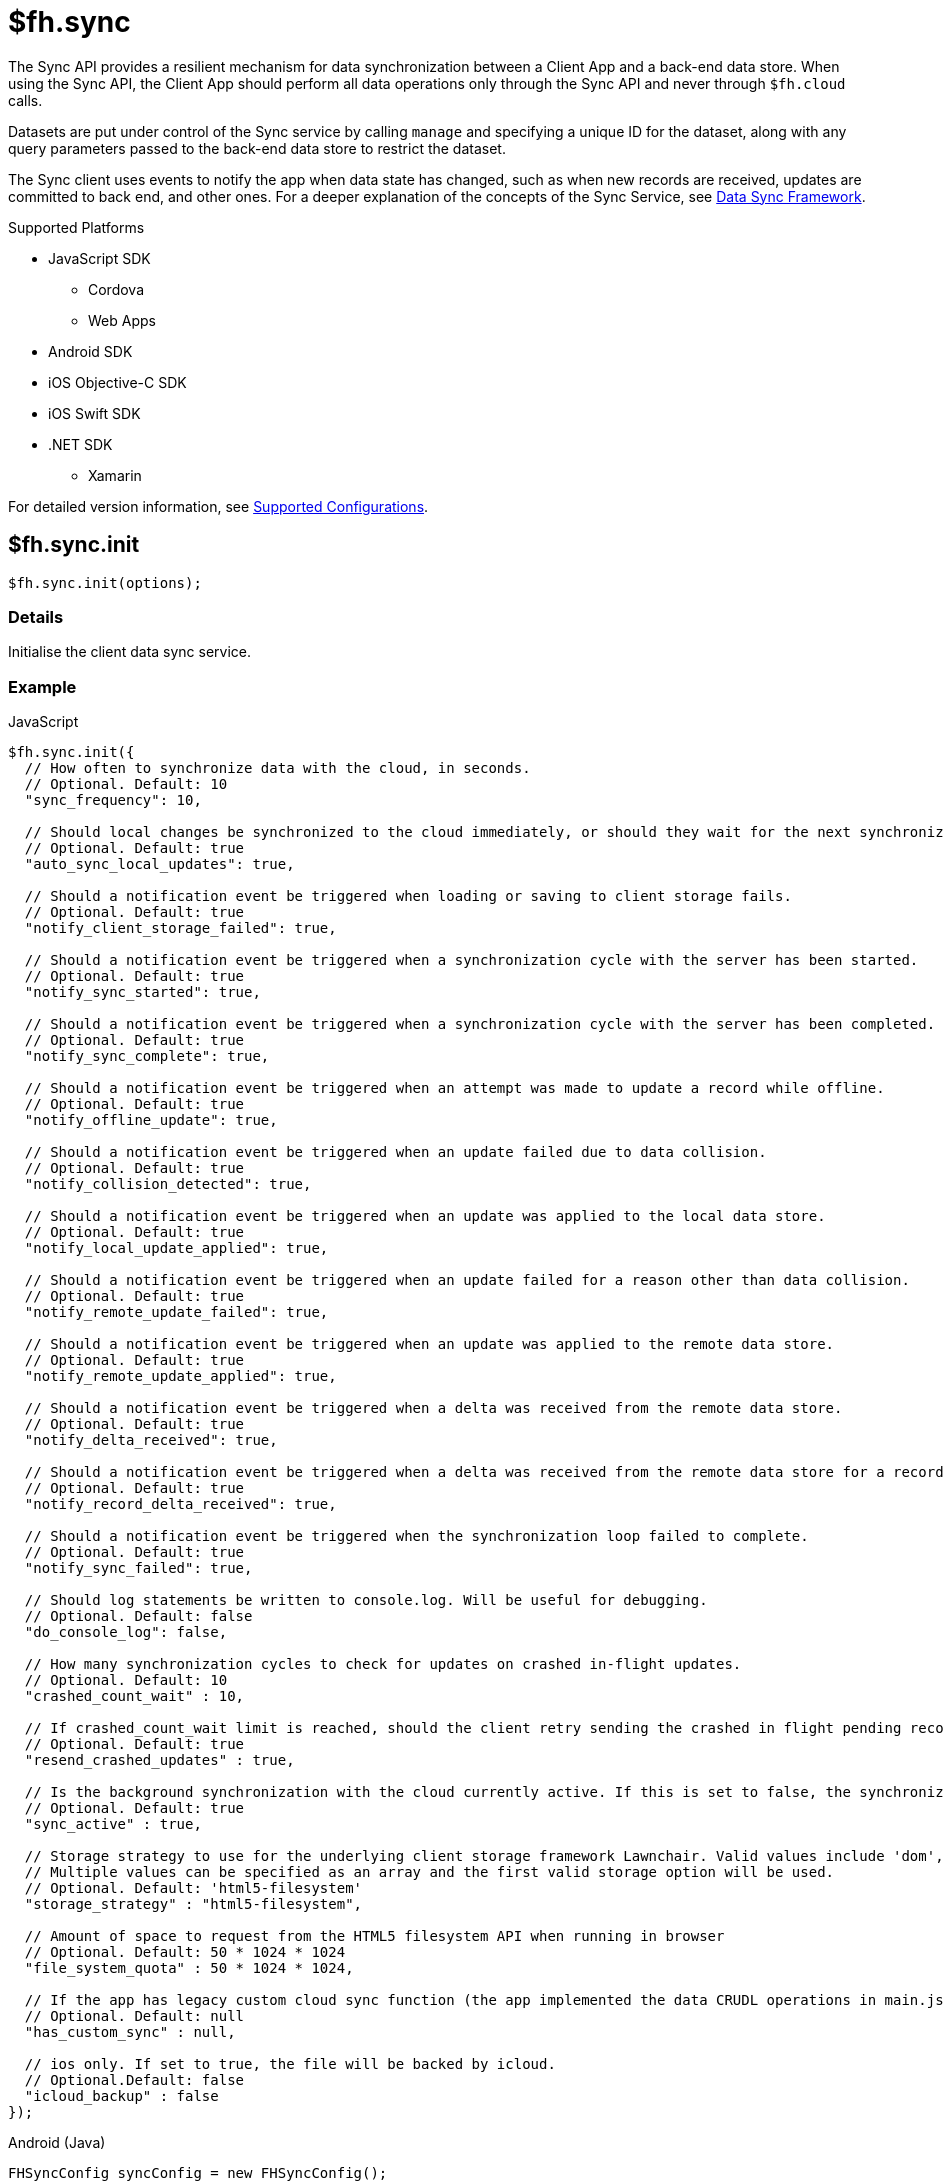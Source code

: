 // include::shared/attributes.adoc[]

[[fh-sync]]
= $fh.sync

The Sync API provides a resilient mechanism for data synchronization between a Client App and a back-end data store. When using the Sync API, the Client App should perform all data operations only through the Sync API and never through `$fh.cloud` calls.

Datasets are put under control of the Sync service by calling `manage` and specifying a unique ID for the dataset, along with any query parameters passed to the back-end data store to restrict the dataset.

The Sync client uses events to notify the app when data state has changed, such as when new records are received, updates are committed to back end, and other ones. For a deeper explanation of the concepts of the Sync Service, see link:{ServerSideDeveloperGuide}#data-sync-framework[Data Sync Framework].

[[sync-supported-platforms]]
.Supported Platforms

* JavaScript SDK
** Cordova
** Web Apps
* Android SDK
* iOS Objective-C SDK
* iOS Swift SDK
* .NET SDK
** Xamarin

For detailed version information, see link:https://access.redhat.com/node/2357761[Supported Configurations^].

[[fh-sync-init]]
== $fh.sync.init

[source,javascript]
----
$fh.sync.init(options);
----

[[sync-details-1]]
=== Details

Initialise the client data sync service.

[[sync-example]]
=== Example

.JavaScript
[source,javascript]
----
$fh.sync.init({
  // How often to synchronize data with the cloud, in seconds.
  // Optional. Default: 10
  "sync_frequency": 10,

  // Should local changes be synchronized to the cloud immediately, or should they wait for the next synchronization interval.
  // Optional. Default: true
  "auto_sync_local_updates": true,

  // Should a notification event be triggered when loading or saving to client storage fails.
  // Optional. Default: true
  "notify_client_storage_failed": true,

  // Should a notification event be triggered when a synchronization cycle with the server has been started.
  // Optional. Default: true
  "notify_sync_started": true,

  // Should a notification event be triggered when a synchronization cycle with the server has been completed.
  // Optional. Default: true
  "notify_sync_complete": true,

  // Should a notification event be triggered when an attempt was made to update a record while offline.
  // Optional. Default: true
  "notify_offline_update": true,

  // Should a notification event be triggered when an update failed due to data collision.
  // Optional. Default: true
  "notify_collision_detected": true,

  // Should a notification event be triggered when an update was applied to the local data store.
  // Optional. Default: true
  "notify_local_update_applied": true,

  // Should a notification event be triggered when an update failed for a reason other than data collision.
  // Optional. Default: true
  "notify_remote_update_failed": true,

  // Should a notification event be triggered when an update was applied to the remote data store.
  // Optional. Default: true
  "notify_remote_update_applied": true,

  // Should a notification event be triggered when a delta was received from the remote data store.
  // Optional. Default: true
  "notify_delta_received": true,

  // Should a notification event be triggered when a delta was received from the remote data store for a record.
  // Optional. Default: true
  "notify_record_delta_received": true,

  // Should a notification event be triggered when the synchronization loop failed to complete.
  // Optional. Default: true
  "notify_sync_failed": true,

  // Should log statements be written to console.log. Will be useful for debugging.
  // Optional. Default: false
  "do_console_log": false,

  // How many synchronization cycles to check for updates on crashed in-flight updates.
  // Optional. Default: 10
  "crashed_count_wait" : 10,

  // If crashed_count_wait limit is reached, should the client retry sending the crashed in flight pending records.
  // Optional. Default: true
  "resend_crashed_updates" : true,

  // Is the background synchronization with the cloud currently active. If this is set to false, the synchronization loop will not start automatically. You need to call startSync to start the synchronization loop.
  // Optional. Default: true
  "sync_active" : true,

  // Storage strategy to use for the underlying client storage framework Lawnchair. Valid values include 'dom', 'html5-filesystem', 'indexed-db'.
  // Multiple values can be specified as an array and the first valid storage option will be used.
  // Optional. Default: 'html5-filesystem'
  "storage_strategy" : "html5-filesystem",

  // Amount of space to request from the HTML5 filesystem API when running in browser
  // Optional. Default: 50 * 1024 * 1024
  "file_system_quota" : 50 * 1024 * 1024,

  // If the app has legacy custom cloud sync function (the app implemented the data CRUDL operations in main.js file in FH V2 apps), it should be set to true. If set to false, the default MBaaS sync implementation will be used. When set to null or undefined, a check will be performed to determine which implementation to use.
  // Optional. Default: null
  "has_custom_sync" : null,

  // ios only. If set to true, the file will be backed by icloud.
  // Optional.Default: false
  "icloud_backup" : false
});
----

.Android (Java)
[source,java]
----
FHSyncConfig syncConfig = new FHSyncConfig();

// Should local changes be synchronized to the cloud immediately, or should
// they wait for the next synchronization interval.
// Optional. Default: false
syncConfig.setAutoSyncLocalUpdates(false);

// How many synchronization cycles to check for updates on crashed in-flight
// updates.
// Optional. Default: 10
syncConfig.setCrashCountWait(10);

// Should a notification event be triggered when loading or saving to client
//storage fails.
// Optional. Default: false
syncConfig.setNotifyClientStorageFailed(false);

// Should a notification event be triggered when a delta was received from the
//remote data store.
// Optional. Default: false
syncConfig.setNotifyDeltaReceived(false);

// Should a notification event be triggered when an update was applied to the local
//data store.
// Optional. Default: false
syncConfig.setNotifyLocalUpdateApplied(false);

// Should a notification event be triggered when an attempt was made to update a
//record while offline.
// Optional. Default: false
syncConfig.setNotifyOfflineUpdate(false);

// Should a notification event be triggered when an update was applied to the remote
//data store.
// Optional. Default: false
syncConfig.setNotifyRemoteUpdateApplied(false);

// Should a notification event be triggered when a synchronization cycle with the
//server has been started.
// Optional. Default: false
syncConfig.setNotifySyncStarted(false);

// Should a notification event be triggered when the synchronization loop failed to complete.
// Optional. Default: false
syncConfig.setNotifySyncFailed(false);

// Should a notification event be triggered when a synchronization cycle with the
// server has been completed.
// Optional. Default: false
syncConfig.setNotifySyncComplete(false);

// Should a notification event be triggered when an update failed due to data collision.
// Optional. Default: false
syncConfig.setNotifySyncCollisions(false);

// Should a notification event be triggered when an update failed for a reason other
//than data collision.
// Optional. Default: false
syncConfig.setNotifyUpdateFailed(false);

// If the limit set in setCrashCountWait is reached, should the client
// retry sending the crashed in-flight pending records.
// Optional. Default: true
syncConfig.setResendCrashedUpdates(true);

// How often to synchronize data with the cloud, in seconds.
// Optional. Default: 10
syncConfig.setSyncFrequency(10);

// If the app has legacy custom cloud sync function (the app implemented the data
//CRUDL operations in main.js file in FH V2 apps), it should be set to true. If set
//to false, the default MBaaS sync implementation will be used.
// Optional. Default: false
syncConfig.setUseCustomSync(false);

syncClient = FHSyncClient.getInstance();
syncClient.init(appContext, syncConfig, new FHSyncListener() {
                                                    /**The implementation for this class
                                                    * is discussed later in this document
                                                    **/
                                                });
----

.iOS (Swift)
[source,swift]
----
let conf = FHSyncConfig()

// How often to synchronize data with the cloud, in seconds.
// Optional. Default: 10
conf?.syncFrequency = 10

// Should local changes be synchronized to the cloud immediately, or should they wait for the next synchronization interval.
// Optional. Default: true
conf?.autoSyncLocalUpdates = true

// Should a notification event be triggered when loading or saving to client storage fails.
// Optional. Default: false
conf?.notifyClientStorageFailed = true

// Should a notification event be triggered when a synchronization cycle with the server has been started.
// Optional. Default: false
conf?.notifySyncStarted = true

// Should a notification event be triggered when a synchronization cycle with the server has been completed.
// Optional. Default: false
conf?.notifySyncCompleted = true

// Should a notification event be triggered when an attempt was made to update a record while offline.
// Optional. Default: false
conf?.notifyOfflineUpdate = true

// Should a notification event be triggered when an update failed due to data collision.
// Optional. Default: false
conf?.notifySyncCollision = true

// Should a notification event be triggered when an update was applied to the local data store.
// Optional. Default: false
conf?.notifyLocalUpdateApplied = true

// Should a notification event be triggered when an update failed for a reason other than data collision.
// Optional. Default: false
conf?.notifyRemoteUpdateFailed = true

// Should a notification event be triggered when an update was applied to the remote data store.
// Optional. Default: false
conf?.notifyRemoteUpdateApplied = true

// Should a notification event be triggered when a delta was received from the remote data store.
// Optional. Default: false
conf?.notifyDeltaReceived = true

// Should a notification event be triggered when the synchronization loop failed to complete.
// Optional. Default: false
conf?.notifySyncFailed = true

// Should log statements be written to console.log. Will be useful for debugging.
// Optional. Default: false
conf?.debug = true

// How many synchronization cycles to check for updates on crashed in-flight updates.
// Optional. Default: 10
conf?.crashCountWait = 10

// If crashCountWait limit is reached, should the client retry sending the crashed in flight pending records.
// Optional. Default: true
conf?.resendCrashedUpdates = true

// If the app has legacy custom cloud sync function (the app implemented the data CRUDL operations in main.js file in FH V2 apps), it should be set to true. If set to false, the default MBaaS sync implementation will be used. When set to null or undefined, a check will be performed to determine which implementation to use.
// Optional. Default: false
conf?.hasCustomSync = false

// iOS only. If set to YES, the file will be backed by icloud.
// Optional.Default: false
conf?.icloud_backup = false

syncClient = FHSyncClient(config: conf)
----

.iOS (Objective-C)
[source,objectivec]
----
FHSyncConfig* conf = [[FHSyncConfig alloc] init];

// How often to synchronize data with the cloud, in seconds.
// Optional. Default: 10
conf.syncFrequency = 10;

// Should local changes be synchronized to the cloud immediately, or should they wait for the next synchronization interval.
// Optional. Default: YES
conf.autoSyncLocalUpdates = YES;

// Should a notification event be triggered when loading or saving to client storage fails.
// Optional. Default: NO
conf.notifyClientStorageFailed = YES;

// Should a notification event be triggered when a synchronization cycle with the server has been started.
// Optional. Default: NO
conf.notifySyncStarted = YES;

// Should a notification event be triggered when a synchronization cycle with the server has been completed.
// Optional. Default: NO
conf.notifySyncCompleted = YES;

// Should a notification event be triggered when an attempt was made to update a record while offline.
// Optional. Default: NO
conf.notifyOfflineUpdate = YES;

// Should a notification event be triggered when an update failed due to data collision.
// Optional. Default: NO
conf.notifySyncCollision = YES;

// Should a notification event be triggered when an update was applied to the local data store.
// Optional. Default: NO
conf.notifyLocalUpdateApplied = YES;

// Should a notification event be triggered when an update failed for a reason other than data collision.
// Optional. Default: NO
conf.notifyRemoteUpdateFailed = YES;

// Should a notification event be triggered when an update was applied to the remote data store.
// Optional. Default: NO
conf.notifyRemoteUpdateApplied = YES;

// Should a notification event be triggered when a delta was received from the remote data store.
// Optional. Default: NO
conf.notifyDeltaReceived = YES;

// Should a notification event be triggered when the synchronization loop failed to complete.
// Optional. Default: NO
conf.notifySyncFailed = YES;

// Should log statements be written to console.log. Will be useful for debugging.
// Optional. Default: NO
conf.debug = YES;

// How many synchronization cycles to check for updates on crashed in-flight updates.
// Optional. Default: 10
conf.crashCountWait = 10;

// If crashCountWait limit is reached, should the client retry sending the crashed in flight pending records.
// Optional. Default: YES
conf.resendCrashedUpdates = YES;

// If the app has legacy custom cloud sync function (the app implemented the data CRUDL operations in main.js file in FH V2 apps), it should be set to true. If set to false, the default MBaaS sync implementation will be used. When set to null or undefined, a check will be performed to determine which implementation to use.
// Optional. Default: NO
conf.hasCustomSync = NO;

// iOS only. If set to YES, the file will be backed by icloud.
// Optional.Default: NO
conf.icloud_backup = NO;

FHSyncClient* syncClient = [[FHSyncClient alloc] initWithConfig:conf];
----

.{nbsp}.NET (C#)
[source,csharp]
----
var client = FHSyncClient.GetInstance();
var config = new FHSyncConfig();

/// How often to synchronize data with the cloud, in seconds.
/// Default Value : 10
config.SyncFrequency = 10;

/// Should local changes be synchronized to the cloud immediately, or should they wait for the next synchronization interval.
/// Default value : true
config.AutoSyncLocalUpdates = true;

/// How many synchronization cycles to check for updates on crashed in-flight updates.
/// Default value : 10
config.CrashedCountWait = 10;

/// If CrashedCountWait limit is reached, should the client retry sending the crashed in flight pending records.
/// Default value : true
config.ResendCrashedUpdated = true;

/// Is the background sync with the cloud currently active. If this is set to false, the sync loop will not start automatically. You need to call Start to start the synchronization loop.
/// Default value : true
config.SyncActive = true;

/// Set whether to use a legacy FH V2 sync Cloud App, the MBaaS sync service,
/// or automatically select.
/// Values are SyncCloudType.Auto, SyncCloudType.Legacy, SyncCloudType.Mbbas
/// Default value : Auto
config.SyncCloud = SyncCloudType.Auto;

client.Initialise(config);
----

[[fh-sync-notify]]
== $fh.sync.notify

[source,javascript]
----
$fh.sync.notify(callback(data));
----

[[sync-details-2]]
=== Details

Register a callback function to be invoked when the sync service has notifications to communicate to the client.

[[sync-example-1]]
=== Example

.JavaScript
[source,javascript]
----
$fh.sync.notify(function(event) {
  // The dataset that the notification is associated with
  var dataset_id = event.dataset_id;

    // The unique identifier that the notification is associated with.
  // This will be the unique identifier for a record if the notification is related to an individual record,
  // or the current hash of the dataset if the notification is associated with a full dataset
  //  (for example, sync_complete)
  var uid = event.uid;

  // Optional free text message with additional information
  var message = event.message;

  // The notification message code
  var code = event.code;
   /* Codes:
    * client_storage_failed: Loading or saving to client storage failed. This is a critical error and the Sync Client will not work properly without client storage.
    * sync_started: A synchronization cycle with the server has been started.
    * sync_complete: A synchronization cycle with the server has been completed.
    * offline_update: An attempt was made to update or delete a record while offline.
    * collision_detected: Update failed due to data collision.
    * remote_update_failed: Update failed for a reason other than data collision.
    * remote_update_applied: An update was applied to the remote data store.
    * local_update_applied: An update was applied to the local data store.
    * delta_received: A change was received from the remote data store for the dataset. It is best to listen to this notification and update the UI accordingly.
    * record_delta_received: A delta was received from the remote data store for the record. It is best to listen to this notification and update UI accordingly.
    * sync_failed: Synchronization loop failed to complete.
    */
});
----

.Android (Java)
Synchronization events are sent to the `FHSyncListener` instance you registered using `syncClient.init`. Each method of the listener is provided a non-null `NotificationMessage` parameter.

[source,java]
----
public class SampleSyncListener implements FHSyncListener {


  public void onSyncStarted(NotificationMessage notificationMessage) {
      /*Data sync is available. Update your UI, enable editing fields,
          display messages to the user, etc.*/
  }

  public void onSyncCompleted(NotificationMessage notificationMessage) {

      /*Sync has completed. Data has been successfully sent to the server or
         successfully received from the server. In either case you should refresh
         the data presented to the user.

      You may retrieve your latest data for this message with
      FHSyncClient.getInstance().list(notificationMessage.getDataId())*/
  }

  public void onUpdateOffline(NotificationMessage notificationMessage) {
      /*A create, delete, or update operation was called, but the device is
      not connected to the network. The UI should be updated, fields disabled,
      user notified, etc.*/
  }

  public void onCollisionDetected(NotificationMessage notificationMessage) {
      /* The update could not be applied to the server. There are many reasons
      why this could happen and it is up to the application developer to
      resolve the collision.

      After the data has been updated to synchronize cleanly, the methods
      FHSyncClient.listCollisions and FHSyncClient.removeCollision can be used
      to view and resolve the collision entries.

      Use FHSyncClient.getInstance().read(notificationMessage.getDataId(),
                                          notificationMessage.getUID())
      to view the data record.

      */
  }

  public void onRemoteUpdateFailed(NotificationMessage notificationMessage) {
      /* The remote updated failed. You may use notificationMessage.getExtraMessage()
      to get additional details.

      Use FHSyncClient.getInstance().read(notificationMessage.getDataId(),
                                          notificationMessage.getUID())
      to view the data record.*/
  }

  public void onRemoteUpdateApplied(NotificationMessage notificationMessage) {
      /* An update was successfully processed by the remote server.

      Use FHSyncClient.getInstance().read(notificationMessage.getDataId(),
                                          notificationMessage.getUID())
      to view the data record.
      */
  }

  public void onLocalUpdateApplied(NotificationMessage notificationMessage) {
      /* An update is applied locally and waiting to be sent to the remote
      server.

      Use FHSyncClient.getInstance().read(notificationMessage.getDataId(),
                                          notificationMessage.getUID())
      to view the data record.
      */
  }

  public void onDeltaReceived(NotificationMessage notificationMessage) {
      /*An incoming update has been applied. The UI should be updated if appropriate.

      Use FHSyncClient.getInstance().read(notificationMessage.getDataId(),
                                          notificationMessage.getUID())
      to view the data record.

      Use FHSyncClient.getInstance().list(notificationMessage.getDataId())
      to load all data records.

      notificationMessage.getExtraMessage() will return the type of operation
      (update, delete, create) which was performed.

      */
  }

  public void onSyncFailed(NotificationMessage notificationMessage) {
      /*
      For some reason the sync loop was unable to complete.  This could be for
      many different reasons such as network connectivity, authentication
      issues, programming errors, etc.

      Use notificationMessage.getExtraMessage() to get extra information.

      */
  }

  public void onClientStorageFailed(NotificationMessage notificationMessage) {
      /*
      Sync was not able to store data locally.  This indicates a device error
      such as out of space, invalid permissions, etc

      Use notificationMessage.getExtraMessage() to get extra information.
      */
  }
}
----

.iOS (Objective-C)
Synchronization notifications are dispatched via the standard `NSNotificationCenter` facility. To start receiving `kFHSyncStateChangedNotification` notifications, register using the `addObserver:selector:name:object:` or `addObserverForName:object:queue:usingBlock:` methods of `NSNotificationCenter`.
[source,objectivec]
----
[[NSNotificationCenter defaultCenter] addObserver:self selector:@selector(onSyncMessage:) name:kFHSyncStateChangedNotification object:nil];

* (void) onSyncMessage:(NSNotification*) note
{
FHSyncNotificationMessage* msg = (FHSyncNotificationMessage*) [note object];
NSString* code = msg.code;
if([code isEqualToString:REMOTE_UPDATE_APPLIED_MESSAGE]) {
}
  /* Codes:
  *
  * NSString *const SYNC_STARTED_MESSAGE = @"SYNC_STARTED";
  * A synchronization cycle with the server has been started.
  *
  * NSString *const SYNC_COMPLETE_MESSAGE = @"SYNC_COMPLETE";
  * A synchronization cycle with the server has been completed.
  *
  * NSString *const SYNC_FAILED_MESSAGE = @"SYNC_FAILED";
  * Synchronization loop failed to complete.
  *
  * NSString *const OFFLINE_UPDATE_MESSAGE = @"OFFLINE_UPDATE";
  * An attempt was made to update or delete a record while offline.
  *
  * NSString *const COLLISION_DETECTED_MESSAGE = @"COLLISION_DETECTED";
  * Update failed due to data collision.
  *
  * NSString *const REMOTE_UPDATE_FAILED_MESSAGE = @"REMOTE_UPDATE_FAILED";
  * Update failed for a reason other than data collision.
  *
  * NSString *const REMOTE_UPDATE_APPLIED_MESSAGE = @"REMOTE_UPDATE_APPLIED";
  * An update was applied to the remote data store.
  *
  * NSString *const LOCAL_UPDATE_APPLIED_MESSAGE = @"LOCAL_UPDATE_APPLIED";
  * An update was applied to the local data store.
  *
  * NSString *const DELTA_RECEIVED_MESSAGE = @"DELTA_RECEIVED";
  * An change was received from the remote data store for the dataset.
  * It's best to listen to this notification and update UI accordingly.
  *
  * NSString *const CLIENT_STORAGE_FAILED_MESSAGE = @"CLIENT_STORAGE_FAILED";
  * Loading or saving to client storage failed. This is a critical error and the Sync Client will not work properly without client storage.
  */
}
----

.iOS (Swift)
Synchronization notifications are dispatched via the standard `NSNotificationCenter` facility. To start receiving `kFHSyncStateChangedNotification` notifications, register using the `+addObserver(\_:selector:name:object:)+` or `+addObserverForName(\_:object:queue:usingBlock:)+` methods of `NSNotificationCenter`.
[source,swift]
----
NotificationCenter.default.addObserver(self,
                                       selector:#selector(onSyncMessage(note:)),
                                       name:Notification.Name(rawValue: "kFHSyncStateChangedNotification"),
                                       object:nil
)

let DATA_ID = "myDataId"
let syncClient = FHSyncClient(config: conf)
syncClient?.manage(withDataId: DATA_ID, andConfig:nil, andQuery:[:])

@objc func onSyncMessage(note: NSNotification) {
    if let msg = note.object as? FHSyncNotificationMessage, let code = msg.code {
        if code == REMOTE_UPDATE_APPLIED_MESSAGE {
        }
        /* Codes:
         *
         * let SYNC_STARTED_MESSAGE = "SYNC_STARTED"
         * A synchronization cycle with the server has been started.
         *
         * let SYNC_COMPLETE_MESSAGE = "SYNC_COMPLETE"
         * A synchronization cycle with the server has been completed.
         *
         * let SYNC_FAILED_MESSAGE = "SYNC_FAILED"
         * Synchronization loop failed to complete.
         *
         * let OFFLINE_UPDATE_MESSAGE = "OFFLINE_UPDATE"
         * An attempt was made to update or delete a record while offline.
         *
         * let COLLISION_DETECTED_MESSAGE = "COLLISION_DETECTED"
         * Update failed due to data collision.
         *
         * let REMOTE_UPDATE_FAILED_MESSAGE = "REMOTE_UPDATE_FAILED"
         * Update failed for a reason other than data collision.
         *
         * let REMOTE_UPDATE_APPLIED_MESSAGE = "REMOTE_UPDATE_APPLIED"
         * An update was applied to the remote data store.
         *
         * let LOCAL_UPDATE_APPLIED_MESSAGE = "LOCAL_UPDATE_APPLIED"
         * An update was applied to the local data store.
         *
         * let DELTA_RECEIVED_MESSAGE = "DELTA_RECEIVED"
         * An change was received from the remote data store for the dataset.
         * It's best to listen to this notification and update UI accordingly.
         *
         * let CLIENT_STORAGE_FAILED_MESSAGE = "CLIENT_STORAGE_FAILED"
         * Loading or saving to client storage failed. This is a critical error and the Sync Client will not work properly without client storage.
         */
    }
}
----

.{nbsp}.NET (C#)
In the following section, `client` is a configured and initialised `FHSyncClient` instance. You can set event handlers of the type `EventHandler<FHSyncNotificationEventArgs>` to the different event types supported by the client.
[source,csharp]
----
/// The event arguments that will be sent to the sync event listeners
public class FHSyncNotificationEventArgs : EventArgs
{
    /// The id of the dataset
    public string DatasetId { set; get; }

    ///     The unique universal id of the record
    public string Uid { private get; set; }

    ///     Type fo the notification.
    public SyncNotification Code { get; set; }

    ///     An message associated with the event argument. Could be empty.
    public string Message { get; set; }

}

/// Loading or saving to client storage failed. This is a critical error and the Sync Client will not work properly without client storage.
client.ClientStorageFailed += async (sender, args) => { };

/// A synchronization cycle with the server has been started.
client.SyncStarted += async (sender, args) => { };

/// A synchronization cycle with the server has been completed.
client.SyncCompleted += async (sender, args) => { };

/// An attempt was made to update or delete a record while offline.
client.OfflineUpdate += async (sender, args) => { };

/// Update failed due to data collision.
client.CollisionDetected += async (sender, args) => { };

/// Update failed for a reason other than data collision.
client.RemoteUpdateFailed += async (sender, args) => { };

/// An update was applied to the local data store.
client.LocalUpdateApplied += async (sender, args) => { };

/// An update was applied to the remote data store.
client.RemoteUpdateApplied += async (sender, args) => { };

/// A change was received from the remote data store for the dataset. It's best to listen to this notification and update UI accordingly.
client.DeltaReceived += async (sender, args) => { };

/// A delta was received from the remote data store for the record. It's best to listen to this notification and update UI accordingly.
client.RecordDeltaReceived += async (sender, args) => { };

/// Synchronization loop failed to complete.
client.SyncFailed += async (sender, args) => { };
----

[[fh-sync-notifications]]
=== Sync Notifications

This section describes the notification structures for the JavaScript SDK.
The Objective-C, Swift, Android and .NET SDKs all define notification structure with dedicated objects, however the JavaScript information should be useful for all SDKs.

Notifications in the JavaScript SDK have the following structure:

[source]
{
  "dataset_id": String,
  "uid": [String],
  "code": String,
  "message": Object|String
}

where:

* `dataset_id` is the name of the dataset relating to the notification.
* `uid` is the the UID of the related record. This is either a temporary UID for a non-persisted record (record hash), or a permanent UID for a persisted record.
The value for `uid` can be `null` when the notification does not refer to a specific record, for example,  `sync_started`, `sync_failed` and
`local_update_applied`.  Also, there is no  `uid` entry for some notifications, for example, `sync_complete`. See individual notification structures for
more details.
* `code` is the identifier for the type of notification, for example, `sync_started`.
* `message` is the extra data sent along with the notification and is different for each notification. See details
of each notification for more information.



[[fh-sync-notifications-sync-started]]
==== Sync Started

A sync loop is started. This notification is sent once per sync loop regardless of whether the client is online or offline.

===== Notification Code
* Javascript - `sync_started`
* Objective-C/Swift - `SYNC_STARTED`

===== Notification Structure
[source,javascript]
{
  "dataset_id": "myDataset",
  "uid": null, // <1>
  "code": "sync_started",
  "message": null // <2>
}

<1> `uid` is always `null`.
<2> `message` is always `null`.

[[fh-sync-notifications-sync-complete]]
==== Sync Complete
A sync loop is  complete. A sync loop includes the initial sync request to the backend and any further
requests or actions that are taken as a result of the response. This notification does not occur in the same sync loop as a `sync_failed` event, that is, a sync loop can either complete or fail.

===== Notification Code
* JavaScript - `sync_complete`
* Objective-C/Swift - `SYNC_COMPLETE`

===== Notification Structure
[source,javascript]
{
  "dataset_id": "myDataset",
  "code": "sync_complete",
  "message": "online" // message is always "online"
}

NOTE: `uid` never appears as part of this structure.

[[fh-sync-notifications-sync-failed]]
==== Sync Failed
The sync loop failed to complete. This can occur in the following circumstances:
* The sync client is  offline during the sync loop.
* A sync or sync records request receives an error code in the response, for example, 500.
Sync failed notifications are only sent if the `notify_sync_failed` option is set to `true`.

===== Notification Code
* JavaScript - `sync_failed`
* Objective-C/Swift - `SYNC_FAILED`

===== Notification Structure
[source,javascript]
{
  "dataset_id": "myDataset",
  "uid": "a3387ce5d175cf73ec5f5d7614c7c6b4f44393f2_1",
  "code": "sync_failed",
  "message": "offline" // <1>
}

<1> `message` is "offline" when the client is offline. In other cases, the message contains the failed response message from the sync server.

[[fh-sync-notifications-record-delta-received]]
==== Record Delta Received
NOTE: This notification only exists in the JavaScript SDK. Delta Received performs the same task in all other SDKs.

A change is received by the remote datastore for a record.
This notification occurs for each change (`update`, `delete`, `create`) returned in a sync response.

===== Notification Code
* JavaScript - `record_delta_received`

===== Notification Structure
[source,javascript]
{
  "dataset_id": "myDataset",
  "uid": "58e3b2cff7fc7297eb635053",
  "code": "record_delta_received",
  "message": "update" // <1>
}

<1> `message` can be "create", "update" or "delete".

[[fh-sync-notifications-delta-received]]
==== Delta Received
A change is received by a remote datastore for a dataset.
In the JavaScript SDK this occurs once for each sync records call. This differs from the `record_delta_received` event because it occurs only once even if there are multiple changes and the event object provides the global hash. Use this notification to know if updates have been received from the backend, but do not require knowledge about the changes.

In the Objective-C, Swift and Android SDKs this notification acts as the `record_delta_received` notification, that is, it occurs once for each update returned by the sync server.

===== Notification Code
* JavaScript - `delta_received`
* Objective-C/Swift - `DELTA_RECEIVED`

===== Notification Structure
[source,javascript]
{
  "dataset_id": "myDataset",
  "uid": "a3387ce5d175cf73ec5f5d7614c7c6b4f44393f2_1",
  "code": "delta_received",
  "message": "partial dataset" // <1>
}

<1> `message` is always "partial dataset".

[[fh-sync-notifications-local-update-applied]]
==== Local Update Applied
A change is applied to a local dataset. This happens in the following circumstances:
* A dataset is loaded from local data storage.
* A dataset is updated locally with a new pending record, for example, a user creating a new record.
This notification does not occur when a change is received from the server that originated on another client. If you want to check for that type of change, use the `record_delta_received` event.

===== Notification Code
* JavaScript - `local_update_applied`
* Objective-C/Swift - `LOCAL_UPDATE_APPLIED`

===== Notification Structure
[source,javascript]
{
  "dataset_id":"myDataset",
  "uid":"8783f802c8d43053ee2bf02009dd79d89b186afb",
  "code":"local_update_applied",
  "message":"update" // <1>
}

<1> `message` can be "load", "create", "update" or "delete".

[[fh-sync-notifications-remote-update-applied]]
==== Remote Update Applied
An update is applied to the remote datastore. This notification occurs once for each
record that has been successfully applied on the backend.

===== Notification Code
* JavaScript - `remote_update_applied`
* Objective-C/Swift - `REMOTE_UPDATE_APPLIED`

===== Notification Structure
[source,javascript]
{
  "dataset_id":"myDataset",
  "uid":"58e3b2e6f7fc7297eb635100",
  "code":"remote_update_applied",
  "message":{ // <1>
    "_id":"58e3b2e60d6412349926e95b",
    "action":"create",
    "cuid":"5733885DDC134A6FA9754BA67E4E4BAC",
    "hash":"66c3961bc1dc7139427a95d3471a27ae30d4cb96",
    "msg":null,
    "oldUid":"66c3961bc1dc7139427a95d3471a27ae30d4cb96",
    "timestamp":1491317478112,
    "type":"applied",
    "uid":"58e3b2e6f7fc7297eb635100"
  }
}

<1> `message` is an `update` object received from the sync server.

[[fh-sync-notifications-remote-update-failed]]
==== Remote Update Failed
An update failed to be applied to the remote datastore. This notification occurs once for
each record that failed to be applied. The typical reason for an update failing is that the data could not be
persisted to the remote datastore.

===== Notification Code
* JavaScript - `remote_update_failed`
* Objective-C/Swift - `REMOTE_UPDATE_FAILED`

===== Notification Structure
Similar to `remote_update_applied`, but with the `code` changed.

[[fh-sync-notifications-collision-detected]]
==== Collision Detected
A collision is found on the sync server. This notification occurs once for each collision
that is detected by the sync server. A collision occurs when an out-of-date client attempts to update a record
that has changed state. How the collision is handled is determined by the server-side collision handler.

===== Notification Code
* JavaScript - `collision_detected`
* Objective-C/Swift - `COLLISION_DETECTED`

===== Notification Structure
Similar to `remote_update_applied`, but with the `code` changed.

[[fh-sync-notifications-offline-update]]
==== Offline Update
A record is added, updated or removed from the dataset while the client is offline.

===== Notification Code
* JavaScript - `offline_update`
* Objective-C/Swift - `OFFLINE_UPDATE`

===== Notification Structure
[source,javascript]
{
  "dataset_id":"myDataset",
  "uid":"58e3b2cff7fc7297eb635053",
  "code":"offline_update",
  "message":"update" // <1>
}

<1> `message` can be "create", "update" or "delete".

[[fh-sync-notifications-client-storage-failed]]
==== Client Storage Failed
The underlying data storage of sync (Lawnchair) encountered an issue. This could happen in
the case where a query fails to complete.

===== Notification Code
* JavaScript - `client_storage_failed`
* Objective-C/Swift - `CLIENT_STORAGE_FAILED`

===== Notification Structure
[source,javascript]
{
  "dataset_id": "myDataset",
  "uid": null, // <1>
  "code": "client_storage_failed",
  "message": "load from local storage failed"
}

<1> `uid` is always `null`.

[[fh-sync-manage]]
== $fh.sync.manage

[source,javascript]
----
$fh.sync.manage(dataset_id, options, query_params, meta_data, callback);
----

[[sync-details-3]]
=== Details

Put a dataset under the management of the sync service. Calling manage multiple times for the same dataset will update the options and query_params but will not result in the dataset syncing multiple times.

NOTE: Use MongoDB query syntax when setting a value for query_params.

[[sync-example-2]]
=== Example
.JavaScript
[source,javascript]
----
var dataset_id = 'tasks';

// Configuration options object.
// These override the options passed to init.
var options = {
"sync_frequency": 30 // Sync every 30 seconds for the 'tasks' dataset
};

// Parameters object to be passed to the cloud sync service.
// It will be passed to the dataHandler when listing dataset on the back end.
// If the default MBaaS cloud implementation is used (which uses $fh.db for data handlers), all the valid list options can be used here.
// For example, to list the tasks that are assigned to a user called "Tom", the query params should be
var query_params = {
"$eq": {
"assigned": "Tom"
}
};

// Extra params that will be sent to the back-end data handlers.
var meta_data = {};
$fh.sync.manage(dataset_id, options, query_params, meta_data, function(){
console.log('dataset ' + dataset_id + ' is now managed by sync');
});
----

.Android (Java)

[source,java]
----
//queryParams are any query supported by $fh.db
JSONObject queryParams = new JSONObject();

//MetaData such as sessionTokens, userIds, etc
JSONObject metaData = new JSONObject();

//Any String identifier
String dataSet = "myDataSetId";

// If configOverride is null then the config provided in FHSyncClient.init
// will be used instead.
FHSyncConfig configOverride = null;

FHSyncClient.getInstance().manage(dataSet, configOverride, queryParams, metaData);
----

.iOS (Objective-C)

[source,objectivec]
----
// Unique Id for the dataset to manage.
#define DATA_ID @"tasks"

// Configuration options object.
// These override the options passed to init.
FHSyncConfig* conf = [[FHSyncConfig alloc] init];
conf.syncFrequency = 10;

// Parameters object to be passed to the cloud sync service.
// For example, to list the tasks that are assigned to a user called "Tom":
NSDictionary* query = @{@"assigned": @"Tom"};

// Extra params that will be sent to the back-end data handlers.
NSMutableDictionary* metaData = nil;

// Initialise Sync Client
FHSyncClient* syncClient = [[FHSyncClient alloc] initWithConfig:conf];

// Put a dataset under the management of the sync service.
[syncClient manageWithDataId:DATA_ID AndConfig:conf AndQuery:query AndMetaData:metaData];
----

.iOS (Swift)
[source,swift]
----
public let DATA_ID = "tasks"

// Configuration options object.
// These override the options passed to init.
let conf = FHSyncConfig()
conf?.syncFrequency = 10

// Parameters object to be passed to the cloud sync service.
// For example, to list the tasks that are assigned to a user called "Tom":
let query = ["assigned": "Tom"]

// Initialise Sync Client
let syncClient = FHSyncClient(config: conf)

// Put a dataset under the management of the sync service.
syncClient.manageWithDataId(DATA_ID, andConfig:conf, andQuery:query)
----

.{nbsp}.NET (C#)
In the following section, `client` is a configured and initialised FHSyncClient instance.

[source,csharp]
----
/// The datasetId needs to be unique for your app and will be used to name the
/// collection in the cloud.
const string DatasetId = "tasks";

/// Query is a Dictionary of parameters to be sent to the server with each sync
/// operation. If the default MBaaS cloud implementation is used (which uses
/// $fh.db for data handlers), all the valid list options can be used here.
/// For example, to list the tasks that are assigned to a user called "Tom",
/// the query params should be
Dictionary<string, string> query = new Dictionary<string, string>
{
{"eq", "{"assigned", "Tom"}"}
};

/// When you manage a DataSet you may set new configuration parameters to
/// override the parameters for the sync client. If you do not wish to do this,
/// you may pass null into the FHSyncClient.manage method.
var config = new FHSyncConfig();
config.SyncFrequency = 100;

/// Put a dataset under the management of the sync service. Note that Task
/// is an implementation of the IFHSyncModel.
client.Manage<Task>(DatasetId, config, query);
----


[[fh-sync-dolist]]
== $fh.sync.doList

[source,javascript]
----
$fh.sync.doList(dataset_id, success, failure);
----

[[sync-details-4]]
=== Details

Get a list of the records for the dataset.

[[sync-example-3]]
=== Example
.JavaScript
[source,javascript]
----
// Unique Id for the dataset to manage.
// This must correspond to an “act” function which represents the cloud portion of the sync contract.
var dataset_id = 'tasks';

$fh.sync.doList(dataset_id, function(res) {
// The data returned by the sync service.
// Always a full data set (even in the case of deltas).
console.log(res);

//res is a JSON object
for(var key in res){
  if(res.hasOwnProperty(key)){
    // Unique Id of the record, used for read, update & delete operations (string).
    var uid = key;
    // Record data, opaque to sync service.
    var data = res[key].data;
    // Unique hash value for this record
    var hash = res[key].hash;
  }
}

}, function(code, msg) {
// Error code. Currently only 'unknown_dataset' is possible
console.error(code);

// Optional free text message with additional information
console.error(msg);

});
----

.Android (Java)
[source,java]
----
FHClient fhClient = FHSyncClient.getInstance();

// Unique Id for the dataset being manage.
String dataSetId = "photos";

// The data returned by the sync service.
// Always a full data set (even in the case of deltas).
JSONObject allData = fhClient.getSyncClient().list("photos");

Iterator<String> keysIterator = allData.keys();
List<Project> itemsToSync = new ArrayList<>();

while (keysIterator.hasNext()) {
// Unique Id of the record, used for read,
//update & delete operations (string).
String uid = keysIterator.next();

  // Record data
  JSONObject record = allData.getJSONObject(uid);

  // The synced data object.  In Android this can be a JSON serialized POJO
  JSONObject dataObj = data.getJSONObject("data");

  // Unique hash value for this record
  String hash = records.getString("hash");

}

projects.addAll(itemsToSync);
bus.post(new ProjectsAvailable(new ArrayList<Project>(projects)));
----

.iOS (Objective-C)
[source,objectivec]
----
// Unique Id for the dataset to manage.
#define DATA_ID @"tasks"

// The data returned by the sync service.
// Always a full data set (even in the case of deltas).
NSDictionary* items = [syncClient listWithDataId:DATA_ID];
[items enumerateKeysAndObjectsUsingBlock:^(id key, id obj, BOOL *stop) {
// Unique Id of the record, used for read,
// update & delete operations (string).
NSString* uid = key; +
// Record data
NSDictionary* object = obj;
NSDictionary* dataObj = object[@"data"];
uid = object[@"uid"];
}];
----

.iOS (Swift)
[source,swift]
----
// Unique Id for the dataset to manage.
public let DATA_ID = "tasks"
// The data returned by the sync service.
// Always a full data set (even in the case of deltas).
let items = syncClient.listWithDataId(DATA_ID)
for (key, value) in items {
if let data = value["data"], let uid = value["uid"] {
// do something with item
}
}
----

.{nbsp}.NET (C#)
[source,csharp]
----
/// The datasetId needs to be unique for your app and will be used to name the
/// collection in the cloud.
const string DatasetId = "tasks";

foreach (var item in client.List<Task>(DatasetId))
{
/// Do Something with item
}
----


[[fh-sync-docreate]]
== $fh.sync.doCreate

[source,javascript]
----
$fh.sync.doCreate(dataset_id, data, success, failure);
----

[[sync-details-5]]
=== Details

Update the data associated with the unique id.

[[sync-example-4]]
=== Example

.JavaScript
[source,javascript]
----
var dataset_id = 'tasks';

// Record data to create, opaque to sync service.
var data = {
"name": "Organise widgets",
"time": Date.now() + 100000,
"user": "joe@bloggs.com"
};

$fh.sync.doCreate(dataset_id, data, function(res) {
// The update record which will be sent to the cloud
console.log(res);
}, function(code, msg) {
// Error code. One of 'unknown_dataset' or 'unknown_id'
console.error(code);

// Optional free text message with additional information
console.error(msg);

});
----

.Android (Java)
[source,java]
----
String dataSetId = "tasks";

// Record data to create
JSONObject data = new JSONObject();
data.put("name", "Organise widgets");
data.put("time", new Date().getTime() + 100000);
data.put("user", "joe@bloggs.com");

syncClient.create(dataSetId, data);
----

.iOS (Objective-C)
[source,objectivec]
----
// Unique Id for the dataset to manage.

#define DATA_ID @"tasks"

NSDate* now = [NSDate date];
NSMutableDictionary* data = [NSMutableDictionary dictionary];
[data setObject:shoppingItem.name forKey:@"name"];
[data setObject:[NSNumber numberWithLongLong:[now timeIntervalSince1970]*1000] forKey:@"created"];
[syncClient createWithDataId:DATA_ID AndData:data];
----

.iOS (Swift)
[source,swift]
----
// Unique Id for the dataset to manage.
public let DATA_ID = "tasks"

let myItem: [String: AnyObject] = ["name": name, "created": created*1000]

syncClient.createWithDataId(DATA_ID, andData: myItem)
----

.{nbsp}.NET (C#)
In the following section, `client` is a configured and initialised FHSyncClient instance. Task is a class which implements `IFHSyncModel` and has a `string Name` property .
[source,csharp]
----
/// The datasetId needs to be unique for your app and will be used to name the
/// collection in the cloud.
const string DatasetId = "tasks";

Task task = new Task();
task.Name = "task name";

client.Create(MainPage.DatasetId, task);
----

[[fh-sync-doread]]
== $fh.sync.doRead

[source,javascript]
----
$fh.sync.doRead(dataset_id, uid, success, failure);
----

[[sync-details-6]]
=== Details

Read a single data record.

[[sync-example-5]]
=== Example
.JavaScript
[source,javascript]
----
var dataset_id = 'tasks';

// Unique Id of the record to read.
var uid = '42abcdefg';

$fh.sync.doRead(dataset_id, uid, function(data) {
// The record data
console.log(data.data); //the data fileds
console.log(data.hash); //the hash value of the data
}, function(code, msg) {
// Error code. One of 'unknown_dataset' or 'unknown_id'
console.error(code);

// Optional free text message with additional information
console.error(msg);
});
----

.Android (Java)
[source,java]
----
//name of dataset to manage
String dataSetId = "tasks";

// Unique Id of the record to read.
String uid = "42abcdefg";

JSONObject record = FHSyncClient.getInstance().read(dataSetId, uid);

if (data != null) {
JSONObject document = record.getJSONObject("data");
String uid = record.getString("uid");
}
----

.iOS (Objective-C)
[source,objectivec]
----
// Unique Id for the dataset to manage.

#define DATA_ID @"tasks"

// The data returned by the sync service.
// Always a full data set (even in the case of deltas).
NSDictionary* item = [syncClient readWithDataId:DATA_ID AndUID:@"42abcdefg"];
----

.iOS (Swift)
[source,swift]
----
// Unique Id for the dataset to manage.
public let DATA_ID = "tasks"

// The data returned by the sync service.
// Always a full data set (even in the case of deltas).
let item = syncClient.readWithDataId(DATA_ID, andUID: "42abcdefg")
----

.{nbsp}.NET (C#)
[source,csharp]
----
string datasetId = "tasks";

/// Unique Id of the record to read.
string uid = "42abcdefg";

Task task = client.Read(datasetId, uid);
----

[[fh-sync-doupdate]]
== $fh.sync.doUpdate

[source,javascript]
----
$fh.sync.doUpdate(dataset_id, uid, data, success, failure);
----

[[sync-details-7]]
=== Details

Update the data associated with the unique id.

[[sync-example-6]]
=== Example
.JavaScript
[source,javascript]
----
var dataset_id = 'tasks';

// Unique Id of the record to update.
var uid = '42abcdefg';

// Record data to update. Note that you need to provide the FULL data to update.
$fh.sync.doRead(dataset_id, uid, function(data){
var fields = data.data;
fields.name = "Organise layouts";
$fh.sync.doUpdate(dataset_id, uid, fields, function(data) {
// The updated record which will be send to the cloud
console.log(data);
}, function(code, msg) {
// Error code. One of 'unknown_dataset' or 'unknown_id'
console.error(code);

  // Optional free text message with additional information
  console.error(msg);
});
});
----

.Android (Java)
[source,java]
----
// name of dataset to manage
String dataSetId = "tasks";

// Unique Id of the record to read and update.
String uid = "42abcdefg";

// Fetch a record
JSONObject record = FHSyncClient.getInstance().read(dataSetId, uid);

// Fetch the data of the record and change a field
JSONObject data = record.getJSONObject("data");
data.set("newField","newValue");

// Update the data in the sync system
FHSyncClient.getInstance().update(dataSetId, uid, data);
----

.iOS (Objective-C)
[source,objectivec]
----
// Unique Id for the dataset to manage.
#define DATA_ID @"tasks"

// The Updated data
NSDate* now = [NSDate date];
NSMutableDictionary* data = [NSMutableDictionary dictionary];
[data setObject:shoppingItem.name forKey:@"name"];
[data setObject:[NSNumber numberWithLongLong:[now timeIntervalSince1970]*1000] forKey:@"created"];

NSDictionary* item = [syncClient updateWithDataId:DATA_ID AndUID:@"42abcdefg" AndData:data];
----

.iOS (Swift)
[source,swift]
----
// Unique Id for the dataset to manage.
public let DATA_ID = "tasks"

// The Updated data
let myItem: [String: AnyObject] = ["name": name, "created": created*1000]
syncClient.updateWithDataId(DATA_ID, andUID: uid, andData: myItem)
----

.{nbsp}.NET (C#)
[source,csharp]
----
string datasetId = "tasks";

/// Unique Id of the record to read.
string uid = "42abcdefg";

Task task = client.Read(datasetId, uid);

task.Name = "new name";

Task task = client.Update(datasetId, task);
----

[[fh-sync-dodelete]]
== $fh.sync.doDelete

[source,javascript]
----
$fh.sync.doDelete(dataset_id, uid, success, failure);
----

[[sync-details-8]]
=== Details

Delete the data associated with the unique id.

[[sync-example-7]]
=== Example
.JavaScript
[source,javascript]
----
var dataset_id = 'tasks';

// Unique Id of the record to delete.
var uid = '42abcdefg';

$fh.sync.doDelete(dataset_id, uid, function(data) {
// The deleted record data sent to the cloud.
console.log(data);
}, function(code, msg) {
// Error code. One of 'unknown_dataset' or 'unknown_id'
console.error(code);

// Optional free text message with additional information
console.error(msg);
}
----

.Android (Java)
[source,java]
----
// name of dataset to manage
String dataSetId = "tasks";

// Unique Id of the record to remove.
String uid = "42abcdefg";

FHSyncClient.getInstance().delete(dataSetId, uid);
----

.iOS (Objective-C)
[source,objectivec]
----
// Unique Id for the dataset to manage.

#define DATA_ID @"tasks"

NSDictionary* item = [syncClient deleteWithDataId:DATA_ID AndUID:@"42abcdefg"];
----

<div class="tab-pane" id="example-doDelete-swift">
[source,swift]
----
// Unique Id for the dataset to manage.
public let DATA_ID = "tasks"

syncClient.deleteWithDataId(DATA_ID, andUID: uid)
----

.{nbsp}.NET (C#)
[source,csharp]
----
string datasetId = "tasks";

/// Unique Id of the record to delete.
string uid = "42abcdefg";

client.Delete(datasetId, uid);
----

[[fh-sync-startsync]]
== $fh.sync.startSync

[source,javascript]
----
$fh.sync.startSync(dataset_id, success, failure)
----

[[sync-details-9]]
=== Details

Start the sync loop if 'sync_active' option is set to false.

[[sync-example-8]]
=== Example

.JavaScript
[source,javascript]
----
var dataset_id = 'tasks';

$fh.sync.startSync(dataset_id, function(){
console.log('sync loop started');
}, function(error){
console.log('failed to start sync loop. Error : ' + error);
});
----

.Android (Java)
The link:http://developer.android.com/training/basics/activity-lifecycle/index.html[Activity lifecycle^] must be considered if your `FHSyncListener` references an Activity or Fragment. The `pauseSync` and `resumeSync` methods are created for this situation. There is also a `destroy` method which shuts down synchronization entirely.

[source,java]
----
// Synchronization is automatically started by the FHSyncClient.init method.
// However, synchronization may be paused and resumed in the Activity
// lifecycle onPause and onResume methods.

@Override
public void onPause() {
super.onPause();
FHSyncClient.getInstance().pauseSync();
}

@Override
public void onResume() {
super.onResume();
FHSyncClient.getInstance().resumeSync(new FHSyncListener() { });
}

public void onDestroy() {
super.onDestroy();
FHSyncClient.getInstance().destroy();
}
----

.iOS (Objective-C)
There is no `startSync` method in the iOS Synchronization API. Synchronization is started with the xref:fh-sync-init[init] method.

.iOS (Swift)
There is no `startSync` method in the iOS Synchronization API. Synchronization is started with the xref:fh-sync-init[init] method.

.{nbsp}.NET (C#)
[source,csharp]
----
string datasetId = "tasks";

client.Start(datasetId);
----

[[fh-sync-stopsync]]
== $fh.sync.stopSync

[source,javascript]
----
$fh.sync.stopSync(dataset_id, success, failure)
----

[[sync-details-10]]
=== Details

Stop the sync loop for a dataset.

[[sync-example-9]]
=== Example

.JavaScript
[source,javascript]
----
var dataset_id = 'tasks';

$fh.sync.stopSync(dataset_id, function(){
console.log('sync loop stopped');
}, function(error){
console.log('failed to stop sync loop. Error : ' + error);
});
----

.Android (Java)

The `stop` function will stop synchronizing a dataset but it will not remove the `FHSyncListener` attached to the `FHSyncClient` instance.

[source,java]
----
String dataSetId = "tasks";

FHSyncClient.getInstance().stop(dataSetId);
----

.iOS (Objective-C)
[source,objectivec]
----
// Unique Id for the dataset to manage.

#define DATA_ID @"tasks"

[syncClient stopWithDataId:DATA_ID];
----

.iOS (Swift)
[source,swift]
----
// Unique Id for the dataset to manage.
public let DATA_ID = "tasks"

syncClient.stopWithDataId(DATA_ID)
----

.{nbsp}.NET (C#)
[source,csharp]
----
string datasetId = "tasks";

client.Stop(datasetId);
----

[[fh-sync-dosync]]
== $fh.sync.doSync

[source,javascript]
----
$fh.sync.doSync(dataset_id, success, failure)
----

[[sync-details-11]]
=== Details

Run the sync loop almost immediately (within next 500 ms) if `sync_active` is true.

[[sync-example-10]]
=== Example

.JavaScript
[source,javascript]
----
var dataset_id = 'tasks';

$fh.sync.doSync(dataset_id, function(){
console.log('sync loop will run');
}, function(error){
console.log('failed to run sync loop. Error : ' + error);
});
----

.Android (Java)
There is no `doSync` method in the Android SDK. Use xref:fh-sync-forcesync[forceSync] instead.

.iOS (Objective-C)
There is no `doSync` method in the iOS Synchronization API. Use xref:fh-sync-forcesync[forceSync] instead.

.iOS (Swift)
There is no `doSync` method in the iOS Synchronization API. Use xref:fh-sync-forcesync[forceSync] instead.


[[fh-sync-forcesync]]
== $fh.sync.forceSync

[source,javascript]
----
$fh.sync.forceSync(dataset_id, success, failure)
----

[[sync-details-12]]
=== Details

Run the sync loop almost immediately (within next 500 ms) even if `sync_active` is false.

[[sync-example-11]]
=== Example

.JavaScript
[source,javascript]
----
var dataset_id = 'tasks';

$fh.sync.forceSync(dataset_id, function(){
  console.log('sync loop will run');
}, function(error){
  console.log('failed to run sync loop. Error : ' + error);
});
----

.Android (Java)
If a `FHSyncClient` has been "destroyed" with `FHSyncClient.destroy()`, you must call `init` again before calling `forceSync`. When synchronization is paused, a synchronization loop is still performed, but no listeners are attached and no events are fired.
[source,java]
----
String dataSetId = "tasks";

FHSyncClient.getInstance().forceSync(dataSetId);
----

.iOS (Objective-C)
[source,objectivec]
----
// Unique Id for the dataset to manage.

#define DATA_ID @"tasks"

[syncClient forceSync:DATA_ID];
----

.iOS (Swift)
[source,swift]
----
// Unique Id for the dataset to manage.
public let DATA_ID = "tasks"

syncClient.forceSync(DATA_ID)
----

.{nbsp}.NET (C#)
[source,csharp]
----
string datasetId = "tasks";

client.ForceSync(datasetId);
----
